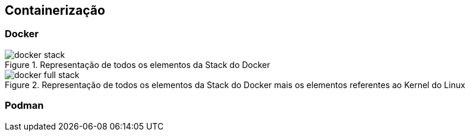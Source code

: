 == Containerização

=== Docker

ifdef::backend-revealjs[=== !]
ifndef::backend-revealjs[.Representação de todos os elementos da Stack do Docker]
image::{sourceimages}/docker-stack.png[]

ifdef::backend-revealjs[=== !]
ifndef::backend-revealjs[.Representação de todos os elementos da Stack do Docker mais os elementos referentes ao Kernel do Linux]
image::{sourceimages}/docker-full-stack.png[]


=== Podman